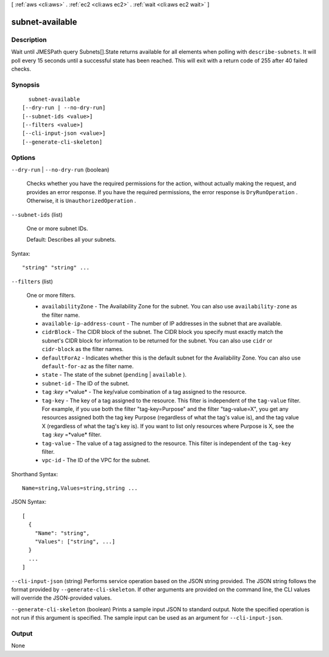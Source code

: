 [ :ref:`aws <cli:aws>` . :ref:`ec2 <cli:aws ec2>` . :ref:`wait <cli:aws ec2 wait>` ]

.. _cli:aws ec2 wait subnet-available:


****************
subnet-available
****************



===========
Description
===========

Wait until JMESPath query Subnets[].State returns available for all elements when polling with ``describe-subnets``. It will poll every 15 seconds until a successful state has been reached. This will exit with a return code of 255 after 40 failed checks.

========
Synopsis
========

::

    subnet-available
  [--dry-run | --no-dry-run]
  [--subnet-ids <value>]
  [--filters <value>]
  [--cli-input-json <value>]
  [--generate-cli-skeleton]




=======
Options
=======

``--dry-run`` | ``--no-dry-run`` (boolean)


  Checks whether you have the required permissions for the action, without actually making the request, and provides an error response. If you have the required permissions, the error response is ``DryRunOperation`` . Otherwise, it is ``UnauthorizedOperation`` .

  

``--subnet-ids`` (list)


  One or more subnet IDs.

   

  Default: Describes all your subnets.

  



Syntax::

  "string" "string" ...



``--filters`` (list)


  One or more filters.

   

   
  * ``availabilityZone`` - The Availability Zone for the subnet. You can also use ``availability-zone`` as the filter name. 
   
  * ``available-ip-address-count`` - The number of IP addresses in the subnet that are available. 
   
  * ``cidrBlock`` - The CIDR block of the subnet. The CIDR block you specify must exactly match the subnet's CIDR block for information to be returned for the subnet. You can also use ``cidr`` or ``cidr-block`` as the filter names. 
   
  * ``defaultForAz`` - Indicates whether this is the default subnet for the Availability Zone. You can also use ``default-for-az`` as the filter name. 
   
  * ``state`` - The state of the subnet (``pending`` | ``available`` ). 
   
  * ``subnet-id`` - The ID of the subnet. 
   
  * ``tag`` :*key* =*value* - The key/value combination of a tag assigned to the resource. 
   
  * ``tag-key`` - The key of a tag assigned to the resource. This filter is independent of the ``tag-value`` filter. For example, if you use both the filter "tag-key=Purpose" and the filter "tag-value=X", you get any resources assigned both the tag key Purpose (regardless of what the tag's value is), and the tag value X (regardless of what the tag's key is). If you want to list only resources where Purpose is X, see the ``tag`` :*key* =*value* filter. 
   
  * ``tag-value`` - The value of a tag assigned to the resource. This filter is independent of the ``tag-key`` filter. 
   
  * ``vpc-id`` - The ID of the VPC for the subnet. 
   

  



Shorthand Syntax::

    Name=string,Values=string,string ...




JSON Syntax::

  [
    {
      "Name": "string",
      "Values": ["string", ...]
    }
    ...
  ]



``--cli-input-json`` (string)
Performs service operation based on the JSON string provided. The JSON string follows the format provided by ``--generate-cli-skeleton``. If other arguments are provided on the command line, the CLI values will override the JSON-provided values.

``--generate-cli-skeleton`` (boolean)
Prints a sample input JSON to standard output. Note the specified operation is not run if this argument is specified. The sample input can be used as an argument for ``--cli-input-json``.



======
Output
======

None